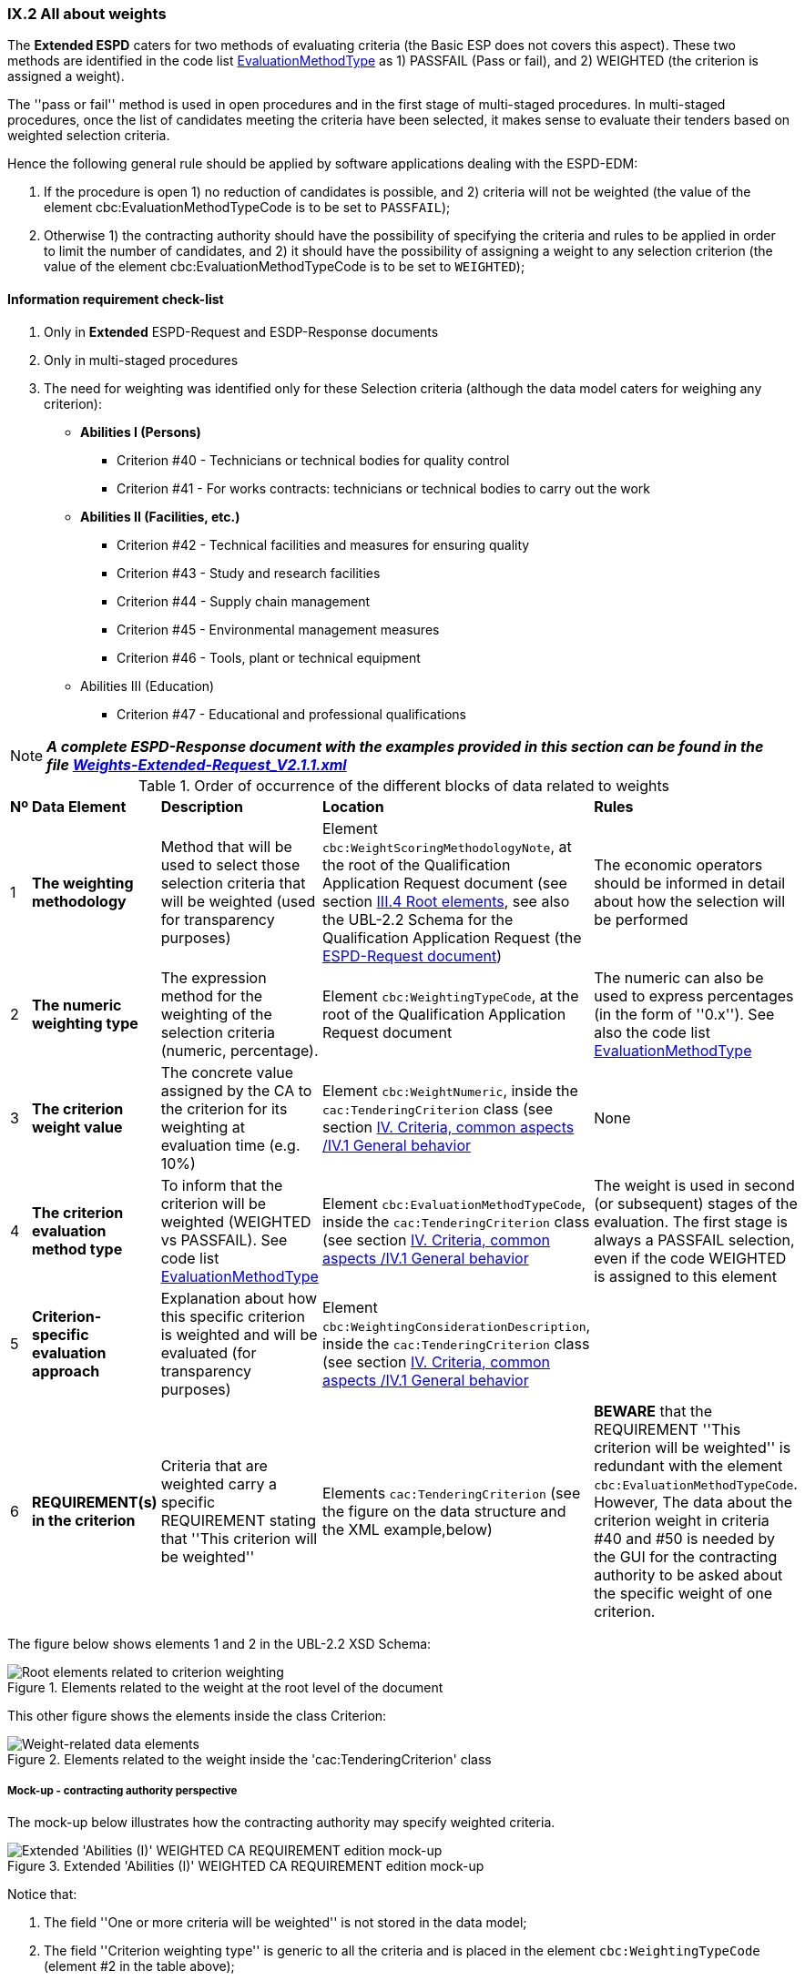 
=== IX.2 All about weights

The *Extended ESPD*  caters for two methods of evaluating criteria (the Basic ESP does not covers this aspect).
These two methods are identified in the code list
link:https://github.com/ESPD/ESPD-EDM/blob/2.1.1/docs/src/main/asciidoc/dist/cl/ods/ESPD-CodeLists-V2.1.1.ods[EvaluationMethodType] as
1) PASSFAIL (Pass or fail), and 2) WEIGHTED (the criterion is assigned a weight).

The ''pass or fail'' method is used in open procedures and in the first stage of multi-staged procedures. In multi-staged
procedures, once the list of candidates meeting the criteria have been selected, it makes sense to evaluate their tenders
based on weighted selection criteria.

Hence the following general rule should be applied by software applications dealing with the ESPD-EDM:

. If the procedure is open 1) no reduction of candidates is possible, and 2) criteria will not be weighted
(the value of the element cbc:EvaluationMethodTypeCode is to be set to `PASSFAIL`);

. Otherwise 1) the contracting authority should have the possibility of specifying the criteria and rules to be applied
in order to limit the number of candidates, and 2) it should have the possibility of assigning a weight to any selection
criterion (the value of the element cbc:EvaluationMethodTypeCode is to be set to `WEIGHTED`);

==== Information requirement check-list

. Only in *Extended* ESPD-Request and ESDP-Response documents
. Only in multi-staged procedures
. The need for weighting was identified only for these Selection criteria (although the data model caters for
weighing any criterion):

    ** *Abilities I (Persons)*

    *** Criterion #40 - Technicians or technical bodies for quality control
    *** Criterion #41 - For works contracts: technicians or technical bodies to carry out the work

    ** *Abilities II (Facilities, etc.)*

    *** Criterion #42 - Technical facilities and measures for ensuring quality
    *** Criterion #43 - Study and research facilities
    *** Criterion #44 - Supply chain management
    *** Criterion #45 - Environmental management measures
    *** Criterion #46 - Tools, plant or technical equipment

    ** Abilities III (Education)

    *** Criterion #47 - Educational and professional qualifications


[NOTE]
====
*_A complete ESPD-Response document with the examples provided in this section can be found in the file
link:https://github.com/ESPD/ESPD-EDM/blob/2.1.1/docs/src/main/asciidoc/dist/xml/Weights-Extended-Request_V2.1.1.xml[Weights-Extended-Request_V2.1.1.xml]_*
====

.Order of occurrence of the different blocks of data related to weights
[cols="<1,<1,<2,<2,<2"]
|===
|*Nº*|*Data Element*|*Description*|*Location*|*Rules*
|1
|*The weighting methodology*
|Method that will be used to select those selection criteria that will be weighted (used for transparency purposes)
|Element `cbc:WeightScoringMethodologyNote`, at the root of the Qualification Application Request document (see section
link:#iii-4-root-elements[III.4 Root elements], see also the UBL-2.2 Schema for the Qualification Application Request
(the link:#iii-the-espd-request-document[ESPD-Request document])
|The economic operators should be informed in detail about how the selection will be performed

|2
|*The numeric weighting type*
|The expression method for the weighting of the selection criteria (numeric, percentage).
|Element `cbc:WeightingTypeCode`, at the root of the Qualification Application Request document
|The numeric can also be used to express percentages (in the form of ''0.x''). See also the code list
link:https://github.com/ESPD/ESPD-EDM/blob/2.1.1/docs/src/main/asciidoc/dist/cl/xlsx/ESPD-CodeLists-V2.1.1.xlsx[EvaluationMethodType]

|3
|*The criterion weight value*
|The concrete value assigned by the CA to the criterion for its weighting at evaluation time (e.g. 10%)
|Element `cbc:WeightNumeric`, inside the `cac:TenderingCriterion` class
(see section link:#iv-1-general-behavior[IV. Criteria, common aspects /IV.1 General behavior]
|None

|4
|*The criterion evaluation method type*
|To inform that the criterion will be weighted (WEIGHTED vs PASSFAIL). See code list
link:https://github.com/ESPD/ESPD-EDM/blob/2.1.1/docs/src/main/asciidoc/dist/cl/xlsx/ESPD-CodeLists-V2.1.1.xlsx[EvaluationMethodType]
|Element `cbc:EvaluationMethodTypeCode`, inside the `cac:TenderingCriterion` class (see section
link:#iv-1-general-behavior[IV. Criteria, common aspects /IV.1 General behavior]
|The weight is used in second (or subsequent) stages of the evaluation. The first stage is always a PASSFAIL selection,
even if the code WEIGHTED is assigned to this element

|5
|*Criterion-specific evaluation approach*
|Explanation about how this specific criterion is weighted and will be evaluated (for transparency purposes)
|Element `cbc:WeightingConsiderationDescription`, inside the `cac:TenderingCriterion` class (see section
link:#iv-1-general-behavior[IV. Criteria, common aspects /IV.1 General behavior]
|

|6
|*REQUIREMENT(s) in the criterion*
|Criteria that are weighted carry a specific REQUIREMENT stating that ''This criterion will be weighted''
|Elements `cac:TenderingCriterion` (see the figure on the data structure and the XML example,below)
|*BEWARE* that the REQUIREMENT ''This criterion will be weighted'' is redundant with the element
`cbc:EvaluationMethodTypeCode`. However, The data about the criterion weight in criteria #40 and #50 is
needed by the GUI for the contracting authority to be asked about the specific weight of one criterion.

|===

The figure below shows elements 1 and 2 in the UBL-2.2 XSD Schema:

.Elements related to the weight at the root level of the document
image::ESPD-Response-WeightingRootElements.png[Root elements related to criterion weighting, alt="Root elements related to criterion weighting", align="center"]

This other figure shows the elements inside the class Criterion:

.Elements related to the weight inside the 'cac:TenderingCriterion' class
image::Criterion-weight-related-data_elements.png[Weight-related data elements, alt="Weight-related data elements", align="center"]

===== Mock-up - contracting authority perspective

The mock-up below illustrates how the contracting authority may specify weighted criteria.

.Extended 'Abilities (I)' WEIGHTED CA REQUIREMENT edition mock-up
image::Extended_Abilities_WEIGHTED_CA_REQ_mockup.png[Extended 'Abilities (I)' WEIGHTED CA REQUIREMENT edition mock-up, alt="Extended 'Abilities (I)' WEIGHTED CA REQUIREMENT edition mock-up", align="center"]

Notice that:

. The field ''One or more criteria will be weighted'' is not stored in the data model;
. The field ''Criterion weighting type'' is generic to all the criteria and is placed in the element `cbc:WeightingTypeCode` (element #2 in the table above);
. The field ''Provide the general method used to score and evaluate the weighted criteria" is hold in the element `cbc:WeightScoringMethodologyNote`;
and is also generic for all the weighted criteria (element #1 in the table above);
. The CA has chosen ''WEIGHTED'' as the value for the combo box labeled 'Criterion evaluation method'  and for the specific
criterion ''For contracts: technicians or technical bodies to carry out the work'' (element #4 in the table above);
. The weight assigned by the contracting authority (CA) to this criterion is `0.1`. This value will be placed in the the
element `cbc:WeightNumeric` (element #3 in the table above);
. The additional information about how this specific criterion will be evaluated will be place in the element
`cbc:WeightingConsiderationDescription` (element #5 in the table above).

===== Mock-up - economic operator perspective

This mock-up illustrates how all the information specified by the contracting authority (CA), concerning
1) the generic information about weights, and 2) the information specific of the criterion may be
presented to the economic operator (EO):

.Extended 'Abilities (I)' WEIGHTED EO mock-up
image::Extended_Abilities_WEIGHTED_EO_mockup2.png[Extended 'Abilities (I)' WEIGHTED EO mock-up, alt="Extended 'Abilities (I)' WEIGHTED EO mock-up", align="center"]

===== Criterion data structure

The following data structure represents the structure of one of the selection criteria that may be weighted in multi-stage
procedures (''Technicians or technical bodies for quality control'').

*Beware* that:

* The fact that the criterion will be weighted is indicated by the REQUIREMENT ''This criterion will be weighted'';
* This REQUIREMENT can be replaced by a CAPTION
* The purpose of this REQUIREMENT can be fulfilled using the element `cbc:EvaluationMethodTypeCode`

.Weighted Extended 'Abilities (I) - Criterion 'Technicians or technical bodies for quality control'
image::Extended_Weighted_Criterion.png[Weighted Extended 'Abilities (I) criterion, alt="Weighted Extended 'Abilities (I) criterion", align="center"]

===== XML example

The fragment of XML code below illustrates how the elements related to the weighting are specified in an Extended
ESPD Request document.

[NOTE]
====
*_Many compulsory elements and attributes of the XML example below that are not related to the subject covered in
this section have been removed to gain clarity and brevity. For complete XML samples download the files under folder
link:https://github.com/ESPD/ESPD-EDM/tree/2.1.1/docs/src/main/asciidoc/dist/xml[dist/xml]._*
====

.Criterion "Technicians or technical bodies for quality control" (Extended and WEIHGTED)
[source,xml]
----
<?xml version="1.0" encoding="UTF-8" standalone="yes"?>
<QualificationApplicationRequest xmlns="urn:oasis:names:specification:ubl:schema:xsd:QualificationApplicationRequest-2"
xmlns:ext="urn:oasis:names:specification:ubl:schema:xsd:CommonExtensionComponents-2"
xmlns:cac="urn:oasis:names:specification:ubl:schema:xsd:CommonAggregateComponents-2"
xmlns:cbc="urn:oasis:names:specification:ubl:schema:xsd:CommonBasicComponents-2" >
<!-- Some root elements remove for brevity -->
<cbc:ID schemeID="ISO/IEC 9834-8:2008 - 4UUID" schemeAgencyID="EU-COM-GROW" schemeAgencyName="DG GROW (European Commission)" schemeVersionID="1.1">576ae724-f8e8-4b51-ae9c-2c2f4c90f433</cbc:ID>
<cbc:ContractFolderID schemeAgencyID="TeD">__ProcurementProcedureFileRefNumber</cbc:ContractFolderID>
<cbc:IssueDate>2019-01-23</cbc:IssueDate>
<cbc:ProcedureCode listID="ProcedureType" listAgencyID="EU-COM-OP" listVersionID="1.0">OPEN</cbc:ProcedureCode>
<cbc:QualificationApplicationTypeCode listID="QualificationApplicationType" listAgencyID="EU-COM-GROW" listVersionID="2.1.1">Extended</cbc:QualificationApplicationTypeCode>

<!--
    *DATA ELEMENTS #1 and #2!* General information about all the weighted selection criteria.
-->
<cbc:WeightScoringMethodologyNote>For weighted criteria, evaluators will allocate a score between 0 and 100 to each question reponse in accordance with the scoring guidance below:</cbc:WeightScoringMethodologyNote><--3-->
<cbc:WeightScoringMethodologyNote>0 Unnaceptable</cbc:WeightScoringMethodologyNote>
<cbc:WeightScoringMethodologyNote>25 Poor</cbc:WeightScoringMethodologyNote>
<cbc:WeightScoringMethodologyNote>50 Acceptable</cbc:WeightScoringMethodologyNote>
<cbc:WeightScoringMethodologyNote>75 Good</cbc:WeightScoringMethodologyNote>
<cbc:WeightScoringMethodologyNote>100 Excellent</cbc:WeightScoringMethodologyNote>
<cbc:WeightScoringMethodologyNote>Suppliers must pass all of the pass/fail (Yes/No) questions and score a minimum of 75 overall in this section to proceed to the next stage. This will allows us to get a short list of suppliers to take through to the next stage. The final score for a criterion (or "Weighted Question Score") results from the product of the Score obtained and the weight allocated by the Contracting Authority to the criterion.</cbc:WeightScoringMethodologyNote>
<cbc:WeightingTypeCode listID="WeightingType" listAgencyID="EU-COM-GROW" listVersionID="2.1.1">PERCENTAGE</cbc:WeightingTypeCode><--2-->

<!-- Data About the CA -->
<cac:ContractingParty>
    <cac:Party><!-- elements removed for brevity --></cac:Party>
</cac:ContractingParty>
<!-- Data About the Procedure -->
<cac:ProcurementProject><!-- elements removed for brevity --></cac:ProcurementProject>
<!-- Procedure divided into three Lots. Not relevant for this example about weighting. -->
<cac:ProcurementProjectLot>
    <cbc:ID schemeAgencyID="EU-COM-GROW">Lot1</cbc:ID>
</cac:ProcurementProjectLot>
<cac:ProcurementProjectLot>
    <cbc:ID schemeAgencyID="EU-COM-GROW">Lot2</cbc:ID>
</cac:ProcurementProjectLot>
<cac:ProcurementProjectLot>
    <cbc:ID schemeAgencyID="EU-COM-GROW">Lot3</cbc:ID>
</cac:ProcurementProjectLot>
<!-- Requirements about Lots addressed to EOs. Not relevant for this example about weighting. See other examples with lots. -->
<cac:TenderingCriterion><!-- elements removed for brevity --></cac:TenderingCriterion>

<!--
        *THE REST OF THE DATA ELEMENTS RELATED TO WEIGHTING (elements #3 to #5 in the table above)
        GO INSIDE THE CRITERIA THAT ARE WEIGHTED. E.g. Selection Criteria about ''Abilities I (Persons),
        II (Facilities, etc.) and 'III (Education)': Technicians or technical bodies for quality control,
        For works contracts: technicians or technical bodies to carry out the work, Technical facilities and
        measures for ensuring quality, Study and research facilities, Supply chain management, Environmental
        management measures, Tools, plant or technical equipment, and Educational and professional qualifications.
 -->
<cac:TenderingCriterion>
<cbc:ID schemeID="CriteriaTaxonomy" schemeAgencyID="EU-COM-GROW" schemeVersionID="2.1.1">3aaca389-4a7b-406b-a4b9-080845d127e7</cbc:ID>
<cbc:CriterionTypeCode listID="CriteriaTypeCode" listAgencyID="EU-COM-GROW" listVersionID="2.1.1">CRITERION.SELECTION.TECHNICAL_PROFESSIONAL_ABILITY.TECHNICAL.TECHNICIANS_FOR_QUALITY_CONTROL</cbc:CriterionTypeCode>
<cbc:Name>Technicians or technical bodies for quality control</cbc:Name>
<cbc:Description>It can call upon the following technicians or technical bodies, especially those responsible for quality control. For technicians or technical bodies not belonging directly to the economic operator's undertaking but on whose capacities the economic operator relies as set out under Part II, Section C, separate ESPD forms must be filled in.</cbc:Description>
<cbc:WeightNumeric>0.1</cbc:WeightNumeric><--5-->
<cbc:EvaluationMethodTypeCode listID="EvaluationMethodType" listAgencyID="EU-COM-GROW" listVersionID="2.1.1">WEIGHTED</cbc:EvaluationMethodTypeCode><--4-->
<cbc:WeightingConsiderationDescription>0 technicians ->   0 points</cbc:WeightingConsiderationDescription><--6-->
<cbc:WeightingConsiderationDescription>1 technician ->   30 points</cbc:WeightingConsiderationDescription><--6-->
<cbc:WeightingConsiderationDescription>2 technicians ->  60 points</cbc:WeightingConsiderationDescription><--6-->
<cbc:WeightingConsiderationDescription>3 technicians ->  75 points</cbc:WeightingConsiderationDescription><--6-->
<cbc:WeightingConsiderationDescription>4 technicians -> 100 points</cbc:WeightingConsiderationDescription><--6-->
<cbc:WeightingConsiderationDescription>Minimum acceptable: 2 technicians</cbc:WeightingConsiderationDescription><--6-->
<cac:Legislation>
    <cbc:Title>Public Procurement Directive 2014/24/EU</cbc:Title>
    <cbc:Description>Directive 2014/24/EU of the European Parliament and of the Council of 26 February 2014 on public procurement and repealing Directive 2004/18/EC</cbc:Description>
    <cbc:JurisdictionLevel>eu</cbc:JurisdictionLevel>
    <cbc:Article>Article 58(4)</cbc:Article>
    <cbc:URI>http://eur-lex.europa.eu/legal-content/EN/TXT/?uri=uriserv:OJ.L_.2014.094.01.0065.01.ENG</cbc:URI>
</cac:Legislation>
<cac:TenderingCriterionPropertyGroup>
    <cbc:ID schemeAgencyID="EU-COM-GROW" schemeVersionID="2.1.1">1e73d705-9dc1-43f1-9b5c-2d0deac7bc5f</cbc:ID>
    <cbc:PropertyGroupTypeCode listID="PropertyGroupType" listAgencyID="EU-COM-GROW" listVersionID="2.1.1">ON*</cbc:PropertyGroupTypeCode>
    <cac:TenderingCriterionProperty>
        <cbc:ID schemeID="CriteriaTaxonomy" schemeAgencyID="EU-COM-GROW" schemeVersionID="2.1.1">2a7dcb2a-dc10-4c30-bece-66dfd0a8bc6b</cbc:ID>
        <!--
            NOTICE that this is a CAPTION, not a REQUIREMENT (as suggested in the Criteria Taxonomy). The fact that the criterion is weighted is
            already stated in the data element `cbc:EvaluationMethodTypeCode`, above. The text ''This criterion will be weighted'' could thus
            be ''calculated'' (i.e. automatically provided in the ESPD-Request, by the software application based on the value placed in the
            element `cbc:EvaluationMethodTypeCode`.
        -->
        <cbc:Description>This criterion will be weighted</cbc:Description><--1-->
        <cbc:TypeCode listID="CriterionElementType" listAgencyID="EU-COM-GROW" listVersionID="2.1.1">CAPTION</cbc:TypeCode>
        <!-- The type of value provided by the CA is `NONE`, as this is a CAPTION, not a REQUIREMENT. -->
        <cbc:ValueDataTypeCode listID="ResponseDataType" listAgencyID="EU-COM-GROW" listVersionID="2.1.1">NONE</cbc:ValueDataTypeCode>
    </cac:TenderingCriterionProperty>

    <!-- THE REST OF THE CRITERION DOES NOT REFER ANYMORE TO ANY DATA ELEMENT RELATED TO ITS WEIGHTING. -->

    <cac:SubsidiaryTenderingCriterionPropertyGroup>
        <cbc:ID schemeAgencyID="EU-COM-GROW" schemeVersionID="2.1.1">f156d97a-9700-4ad9-8d21-e3ac57102278</cbc:ID>
        <cbc:PropertyGroupTypeCode listID="PropertyGroupType" listAgencyID="EU-COM-GROW" listVersionID="2.1.1">ON*</cbc:PropertyGroupTypeCode>
        <cac:TenderingCriterionProperty>
            <cbc:ID schemeID="CriteriaTaxonomy" schemeAgencyID="EU-COM-GROW" schemeVersionID="2.1.1">d1936fa0-4a8a-4016-8349-9e389c80fff4</cbc:ID>
            <cbc:Description>Requirement</cbc:Description>
            <cbc:TypeCode listID="CriterionElementType" listAgencyID="EU-COM-GROW" listVersionID="2.1.1">REQUIREMENT</cbc:TypeCode>
            <cbc:ValueDataTypeCode listID="ResponseDataType" listAgencyID="EU-COM-GROW" listVersionID="2.1.1">DESCRIPTION</cbc:ValueDataTypeCode>
            <cbc:ExpectedDescription>__TechniciansRequirement</cbc:ExpectedDescription>
        </cac:TenderingCriterionProperty>
        <cac:SubsidiaryTenderingCriterionPropertyGroup>
            <cbc:ID schemeAgencyID="EU-COM-GROW" schemeVersionID="2.1.1">609cc954-64be-4b4f-800a-f17589deb936</cbc:ID>
            <cbc:PropertyGroupTypeCode listID="PropertyGroupType" listAgencyID="EU-COM-GROW" listVersionID="2.1.1">ON*</cbc:PropertyGroupTypeCode>
            <cac:TenderingCriterionProperty>
                <cbc:ID schemeID="CriteriaTaxonomy" schemeAgencyID="EU-COM-GROW" schemeVersionID="2.1.1">5b878bbe-b575-43e4-a40c-6bf3ede91641</cbc:ID>
                <cbc:Description> </cbc:Description>
                <cbc:TypeCode listID="CriterionElementType" listAgencyID="EU-COM-GROW" listVersionID="2.1.1">CAPTION</cbc:TypeCode>
                <cbc:ValueDataTypeCode listID="ResponseDataType" listAgencyID="EU-COM-GROW" listVersionID="2.1.1">NONE</cbc:ValueDataTypeCode>
            </cac:TenderingCriterionProperty>
            <cac:SubsidiaryTenderingCriterionPropertyGroup>
                <cbc:ID schemeAgencyID="EU-COM-GROW" schemeVersionID="2.1.1">52ffcf91-3598-438f-8c3d-faf97da02602</cbc:ID>
                <cbc:PropertyGroupTypeCode listID="PropertyGroupType" listAgencyID="EU-COM-GROW" listVersionID="2.1.1">ON*</cbc:PropertyGroupTypeCode>
                <cac:TenderingCriterionProperty>
                    <cbc:ID schemeID="CriteriaTaxonomy" schemeAgencyID="EU-COM-GROW" schemeVersionID="2.1.1">acf762a6-0087-4ad3-9f95-a8b624be81b0</cbc:ID>
                    <cbc:Description>First name</cbc:Description>
                    <cbc:TypeCode listID="CriterionElementType" listAgencyID="EU-COM-GROW" listVersionID="2.1.1">QUESTION</cbc:TypeCode>
                    <cbc:ValueDataTypeCode listID="ResponseDataType" listAgencyID="EU-COM-GROW" listVersionID="2.1.1">DESCRIPTION</cbc:ValueDataTypeCode>
                </cac:TenderingCriterionProperty>
                <cac:TenderingCriterionProperty>
                    <cbc:ID schemeID="CriteriaTaxonomy" schemeAgencyID="EU-COM-GROW" schemeVersionID="2.1.1">3b4b838b-1c41-42a3-a21b-a1cac72d2971</cbc:ID>
                    <cbc:Description>Last name</cbc:Description>
                    <cbc:TypeCode listID="CriterionElementType" listAgencyID="EU-COM-GROW" listVersionID="2.1.1">QUESTION</cbc:TypeCode>
                    <cbc:ValueDataTypeCode listID="ResponseDataType" listAgencyID="EU-COM-GROW" listVersionID="2.1.1">DESCRIPTION</cbc:ValueDataTypeCode>
                </cac:TenderingCriterionProperty>
                <cac:TenderingCriterionProperty>
                    <cbc:ID schemeID="CriteriaTaxonomy" schemeAgencyID="EU-COM-GROW" schemeVersionID="2.1.1">95912db9-df33-44b1-97fd-63f5e0202d84</cbc:ID>
                    <cbc:Description>Profession</cbc:Description>
                    <cbc:TypeCode listID="CriterionElementType" listAgencyID="EU-COM-GROW" listVersionID="2.1.1">QUESTION</cbc:TypeCode>
                    <cbc:ValueDataTypeCode listID="ResponseDataType" listAgencyID="EU-COM-GROW" listVersionID="2.1.1">DESCRIPTION</cbc:ValueDataTypeCode>
                </cac:TenderingCriterionProperty>
                <cac:TenderingCriterionProperty>
                    <cbc:ID schemeID="CriteriaTaxonomy" schemeAgencyID="EU-COM-GROW" schemeVersionID="2.1.1">9ddd05be-6194-4ad8-9f68-7ac549dff64e</cbc:ID>
                    <cbc:Description>Experience</cbc:Description>
                    <cbc:TypeCode listID="CriterionElementType" listAgencyID="EU-COM-GROW" listVersionID="2.1.1">QUESTION</cbc:TypeCode>
                    <cbc:ValueDataTypeCode listID="ResponseDataType" listAgencyID="EU-COM-GROW" listVersionID="2.1.1">DESCRIPTION</cbc:ValueDataTypeCode>
                </cac:TenderingCriterionProperty>
                <cac:TenderingCriterionProperty>
                    <cbc:ID schemeID="CriteriaTaxonomy" schemeAgencyID="EU-COM-GROW" schemeVersionID="2.1.1">f4351f24-d1f7-4039-893c-e2947ba3afac</cbc:ID>
                    <cbc:Description>Other information</cbc:Description>
                    <cbc:TypeCode listID="CriterionElementType" listAgencyID="EU-COM-GROW" listVersionID="2.1.1">QUESTION</cbc:TypeCode>
                    <cbc:ValueDataTypeCode listID="ResponseDataType" listAgencyID="EU-COM-GROW" listVersionID="2.1.1">DESCRIPTION</cbc:ValueDataTypeCode>
                </cac:TenderingCriterionProperty>
                <cac:TenderingCriterionProperty>
                    <cbc:ID schemeID="CriteriaTaxonomy" schemeAgencyID="EU-COM-GROW" schemeVersionID="2.1.1">7a348140-4d0c-421b-8142-2053835272a3</cbc:ID>
                    <cbc:Description>How long with  EO</cbc:Description>
                    <cbc:TypeCode listID="CriterionElementType" listAgencyID="EU-COM-GROW" listVersionID="2.1.1">QUESTION</cbc:TypeCode>
                    <cbc:ValueDataTypeCode listID="ResponseDataType" listAgencyID="EU-COM-GROW" listVersionID="2.1.1">QUANTITY_INTEGER</cbc:ValueDataTypeCode>
                </cac:TenderingCriterionProperty>
                <cac:SubsidiaryTenderingCriterionPropertyGroup>
                    <cbc:ID schemeAgencyID="EU-COM-GROW" schemeVersionID="2.1.1">9026e403-3eb6-4705-a9e9-e21a1efc867d</cbc:ID>
                    <cbc:PropertyGroupTypeCode listID="PropertyGroupType" listAgencyID="EU-COM-GROW" listVersionID="2.1.1">ON*</cbc:PropertyGroupTypeCode>
                    <cac:TenderingCriterionProperty>
                        <cbc:ID schemeID="CriteriaTaxonomy" schemeAgencyID="EU-COM-GROW" schemeVersionID="2.1.1">0de6079a-3f13-4391-a8a6-1b4b350f8b2f</cbc:ID>
                        <cbc:Description>Is this information available online?</cbc:Description>
                        <cbc:TypeCode listID="CriterionElementType" listAgencyID="EU-COM-GROW" listVersionID="2.1.1">QUESTION</cbc:TypeCode>
                        <cbc:ValueDataTypeCode listID="ResponseDataType" listAgencyID="EU-COM-GROW" listVersionID="2.1.1">INDICATOR</cbc:ValueDataTypeCode>
                    </cac:TenderingCriterionProperty>
                    <cac:SubsidiaryTenderingCriterionPropertyGroup>
                        <cbc:ID schemeAgencyID="EU-COM-GROW" schemeVersionID="2.1.1">0a166f0a-0c5f-42b0-81e9-0fc9fa598a48</cbc:ID>
                        <cbc:PropertyGroupTypeCode listID="PropertyGroupType" listAgencyID="EU-COM-GROW" listVersionID="2.1.1">ONTRUE</cbc:PropertyGroupTypeCode>
                        <cac:TenderingCriterionProperty>
                            <cbc:ID schemeID="CriteriaTaxonomy" schemeAgencyID="EU-COM-GROW" schemeVersionID="2.1.1">c4d4dec1-ea76-4d1c-bcf2-2d4f265982fb</cbc:ID>
                            <cbc:Description>Evidence supplied</cbc:Description>
                            <cbc:TypeCode listID="CriterionElementType" listAgencyID="EU-COM-GROW" listVersionID="2.1.1">QUESTION</cbc:TypeCode>
                            <cbc:ValueDataTypeCode listID="ResponseDataType" listAgencyID="EU-COM-GROW" listVersionID="2.1.1">EVIDENCE_IDENTIFIER</cbc:ValueDataTypeCode>
                        </cac:TenderingCriterionProperty>
                    </cac:SubsidiaryTenderingCriterionPropertyGroup>
                </cac:SubsidiaryTenderingCriterionPropertyGroup>
            </cac:SubsidiaryTenderingCriterionPropertyGroup>
        </cac:SubsidiaryTenderingCriterionPropertyGroup>
        <cac:SubsidiaryTenderingCriterionPropertyGroup>
            <cbc:ID schemeAgencyID="EU-COM-GROW" schemeVersionID="2.1.1">45a67f48-d146-4faf-8239-dd6977dffe29</cbc:ID>
            <cbc:PropertyGroupTypeCode listID="PropertyGroupType" listAgencyID="EU-COM-GROW" listVersionID="2.1.1">ON*</cbc:PropertyGroupTypeCode>
            <cac:TenderingCriterionProperty>
                <cbc:ID schemeID="CriteriaTaxonomy" schemeAgencyID="EU-COM-GROW" schemeVersionID="2.1.1">c1806c05-3589-4af4-9bea-7061b30e3f4f</cbc:ID>
                <cbc:Description> </cbc:Description>
                <cbc:TypeCode listID="CriterionElementType" listAgencyID="EU-COM-GROW" listVersionID="2.1.1">CAPTION</cbc:TypeCode>
                <cbc:ValueDataTypeCode listID="ResponseDataType" listAgencyID="EU-COM-GROW" listVersionID="2.1.1">NONE</cbc:ValueDataTypeCode>
            </cac:TenderingCriterionProperty>
            <cac:SubsidiaryTenderingCriterionPropertyGroup>
                <cbc:ID schemeAgencyID="EU-COM-GROW" schemeVersionID="2.1.1">52ffcf91-3598-438f-8c3d-faf97da02602</cbc:ID>
                <cbc:PropertyGroupTypeCode listID="PropertyGroupType" listAgencyID="EU-COM-GROW" listVersionID="2.1.1">ON*</cbc:PropertyGroupTypeCode>
                <cac:TenderingCriterionProperty>
                    <cbc:ID schemeID="CriteriaTaxonomy" schemeAgencyID="EU-COM-GROW" schemeVersionID="2.1.1">1d07b02b-cfce-4143-8743-79943b6265a0</cbc:ID>
                    <cbc:Description>Name</cbc:Description>
                    <cbc:TypeCode listID="CriterionElementType" listAgencyID="EU-COM-GROW" listVersionID="2.1.1">QUESTION</cbc:TypeCode>
                    <cbc:ValueDataTypeCode listID="ResponseDataType" listAgencyID="EU-COM-GROW" listVersionID="2.1.1">DESCRIPTION</cbc:ValueDataTypeCode>
                </cac:TenderingCriterionProperty>
                <cac:TenderingCriterionProperty>
                    <cbc:ID schemeID="CriteriaTaxonomy" schemeAgencyID="EU-COM-GROW" schemeVersionID="2.1.1">ef2281fc-3505-4d3b-9fbc-e7655e534b28</cbc:ID>
                    <cbc:Description>Experience area</cbc:Description>
                    <cbc:TypeCode listID="CriterionElementType" listAgencyID="EU-COM-GROW" listVersionID="2.1.1">QUESTION</cbc:TypeCode>
                    <cbc:ValueDataTypeCode listID="ResponseDataType" listAgencyID="EU-COM-GROW" listVersionID="2.1.1">DESCRIPTION</cbc:ValueDataTypeCode>
                </cac:TenderingCriterionProperty>
                <cac:TenderingCriterionProperty>
                    <cbc:ID schemeID="CriteriaTaxonomy" schemeAgencyID="EU-COM-GROW" schemeVersionID="2.1.1">9e8f3516-50fa-45d3-83cd-fa005705d4fa</cbc:ID>
                    <cbc:Description>Other information</cbc:Description>
                    <cbc:TypeCode listID="CriterionElementType" listAgencyID="EU-COM-GROW" listVersionID="2.1.1">QUESTION</cbc:TypeCode>
                    <cbc:ValueDataTypeCode listID="ResponseDataType" listAgencyID="EU-COM-GROW" listVersionID="2.1.1">DESCRIPTION</cbc:ValueDataTypeCode>
                </cac:TenderingCriterionProperty>
                <cac:SubsidiaryTenderingCriterionPropertyGroup>
                    <cbc:ID schemeAgencyID="EU-COM-GROW" schemeVersionID="2.1.1">9026e403-3eb6-4705-a9e9-e21a1efc867d</cbc:ID>
                    <cbc:PropertyGroupTypeCode listID="PropertyGroupType" listAgencyID="EU-COM-GROW" listVersionID="2.1.1">ON*</cbc:PropertyGroupTypeCode>
                    <cac:TenderingCriterionProperty>
                        <cbc:ID schemeID="CriteriaTaxonomy" schemeAgencyID="EU-COM-GROW" schemeVersionID="2.1.1">89ae7f89-e17c-492c-a529-d137d7a5e22d</cbc:ID>
                        <cbc:Description>Is this information available online?</cbc:Description>
                        <cbc:TypeCode listID="CriterionElementType" listAgencyID="EU-COM-GROW" listVersionID="2.1.1">QUESTION</cbc:TypeCode>
                        <cbc:ValueDataTypeCode listID="ResponseDataType" listAgencyID="EU-COM-GROW" listVersionID="2.1.1">INDICATOR</cbc:ValueDataTypeCode>
                    </cac:TenderingCriterionProperty>
                    <cac:SubsidiaryTenderingCriterionPropertyGroup>
                        <cbc:ID schemeAgencyID="EU-COM-GROW" schemeVersionID="2.1.1">0a166f0a-0c5f-42b0-81e9-0fc9fa598a48</cbc:ID>
                        <cbc:PropertyGroupTypeCode listID="PropertyGroupType" listAgencyID="EU-COM-GROW" listVersionID="2.1.1">ONTRUE</cbc:PropertyGroupTypeCode>
                        <cac:TenderingCriterionProperty>
                            <cbc:ID schemeID="CriteriaTaxonomy" schemeAgencyID="EU-COM-GROW" schemeVersionID="2.1.1">f977a875-2889-4415-920f-256c1c1a06ed</cbc:ID>
                            <cbc:Description>Evidence supplied</cbc:Description>
                            <cbc:TypeCode listID="CriterionElementType" listAgencyID="EU-COM-GROW" listVersionID="2.1.1">QUESTION</cbc:TypeCode>
                            <cbc:ValueDataTypeCode listID="ResponseDataType" listAgencyID="EU-COM-GROW" listVersionID="2.1.1">EVIDENCE_IDENTIFIER</cbc:ValueDataTypeCode>
                        </cac:TenderingCriterionProperty>
                    </cac:SubsidiaryTenderingCriterionPropertyGroup>
                </cac:SubsidiaryTenderingCriterionPropertyGroup>
            </cac:SubsidiaryTenderingCriterionPropertyGroup>
        </cac:SubsidiaryTenderingCriterionPropertyGroup>
    </cac:SubsidiaryTenderingCriterionPropertyGroup>
</cac:TenderingCriterionPropertyGroup>
</cac:TenderingCriterion>
</QualificationApplicationRequest>
----
<1> The contracting authority has selected that this criterion will be weighted.
<2> Method that will be used to select those selection criteria that will be weighted (used for transparency purposes).
<3> The expression method for the weighting of the selection criteria (numeric, percentage).
<4> To inform that the criterion will be weighted (WEIGHTED vs PASSFAIL). See code list.
link:https://github.com/ESPD/ESPD-EDM/blob/2.1.1/docs/src/main/asciidoc/dist/cl/xlsx/ESPD-CodeLists-V2.1.1.xlsx[EvaluationMethodType].
<5> The concrete value assigned by the CA to the criterion for its weighting at second-stage evaluation time.
<6> Explanation about how this specific criterion is weighted and will be evaluated (for transparency purposes).
